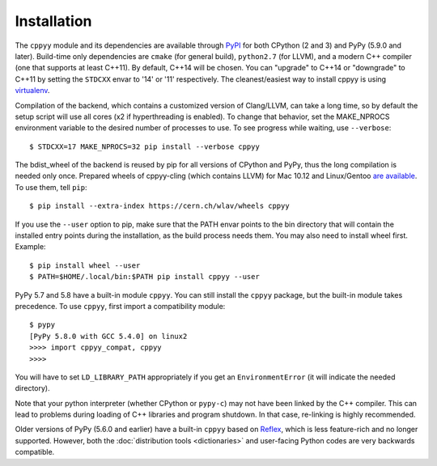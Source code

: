 .. _installation:

Installation
============

The ``cppyy`` module and its dependencies are available through `PyPI`_ for
both CPython (2 and 3) and PyPy (5.9.0 and later).
Build-time only dependencies are ``cmake`` (for general build), ``python2.7``
(for LLVM), and a modern C++ compiler (one that supports at least C++11).
By default, C++14 will be chosen.
You can "upgrade" to C++14 or "downgrade" to C++11 by setting the ``STDCXX``
envar to '14' or '11' respectively.
The cleanest/easiest way to install cppyy is using `virtualenv`_.

Compilation of the backend, which contains a customized version of
Clang/LLVM, can take a long time, so by default the setup script will use all
cores (x2 if hyperthreading is enabled).
To change that behavior, set the MAKE_NPROCS environment variable to the
desired number of processes to use.
To see progress while waiting, use ``--verbose``::

 $ STDCXX=17 MAKE_NPROCS=32 pip install --verbose cppyy

The bdist_wheel of the backend is reused by pip for all versions of CPython
and PyPy, thus the long compilation is needed only once.
Prepared wheels of cppyy-cling (which contains LLVM) for Mac 10.12 and
Linux/Gentoo `are available`_.
To use them, tell ``pip``::

 $ pip install --extra-index https://cern.ch/wlav/wheels cppyy

If you use the ``--user`` option to pip, make sure that the PATH envar points
to the bin directory that will contain the installed entry points during the
installation, as the build process needs them.
You may also need to install wheel first.
Example::

 $ pip install wheel --user
 $ PATH=$HOME/.local/bin:$PATH pip install cppyy --user

PyPy 5.7 and 5.8 have a built-in module ``cppyy``.
You can still install the ``cppyy`` package, but the built-in module takes
precedence.
To use ``cppyy``, first import a compatibility module::

 $ pypy
 [PyPy 5.8.0 with GCC 5.4.0] on linux2
 >>>> import cppyy_compat, cppyy
 >>>>

You will have to set ``LD_LIBRARY_PATH`` appropriately if you get an
``EnvironmentError`` (it will indicate the needed directory).

Note that your python interpreter (whether CPython or ``pypy-c``) may not have
been linked by the C++ compiler.
This can lead to problems during loading of C++ libraries and program shutdown.
In that case, re-linking is highly recommended.

Older versions of PyPy (5.6.0 and earlier) have a built-in ``cppyy`` based on
`Reflex`_, which is less feature-rich and no longer supported.
However, both the :doc:`distribution tools <dictionaries>` and user-facing
Python codes are very backwards compatible.

.. _`PyPI`: https://pypi.python.org/pypi/cppyy/
.. _`virtualenv`: https://pypi.python.org/pypi/virtualenv
.. _`are available`: https://cern.ch/wlav/wheels/
.. _`Reflex`: https://root.cern.ch/how/how-use-reflex
